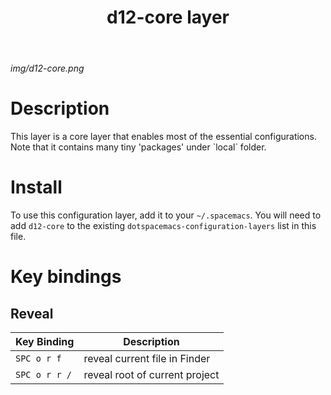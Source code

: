 #+TITLE: d12-core layer

# The maximum height of the logo should be 200 pixels.
[[img/d12-core.png]]

# TOC links should be GitHub style anchors.
* Table of Contents                                        :TOC_4_gh:noexport:
 - [[#decsription][Description]]
 - [[#install][Install]]
 - [[#key-bindings][Key bindings]]

* Description
This layer is a core layer that enables most of the essential configurations.
Note that it contains many tiny 'packages' under `local` folder.

* Install
To use this configuration layer, add it to your =~/.spacemacs=. You will need to
add =d12-core= to the existing =dotspacemacs-configuration-layers= list in this
file.

* Key bindings

** Reveal

 | Key Binding   | Description                    |
 |---------------+--------------------------------|
 | ~SPC o r f~   | reveal current file in Finder  |
 | ~SPC o r r /~ | reveal root of current project |
